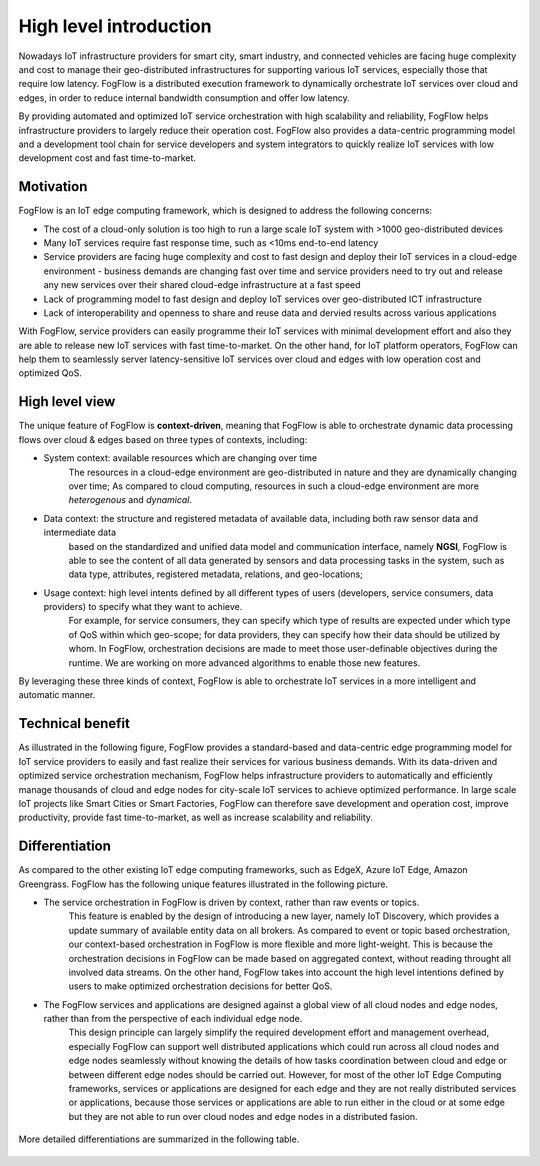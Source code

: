 *******************************
High level introduction
*******************************

Nowadays IoT infrastructure providers for smart city, smart industry, and connected vehicles 
are facing huge complexity and cost to manage their geo-distributed infrastructures 
for supporting various IoT services, especially those that require low latency. 
FogFlow is a distributed execution framework to dynamically orchestrate IoT services over cloud and edges, 
in order to reduce internal bandwidth consumption and offer low latency. 

By providing automated and optimized IoT service orchestration with high scalability and reliability, 
FogFlow helps infrastructure providers to largely reduce their operation cost. 
FogFlow also provides a data-centric programming model 
and a development tool chain for service developers and system integrators to quickly realize IoT services 
with low development cost and fast time-to-market. 


Motivation
===============================

FogFlow is an IoT edge computing framework, which is designed to address the following concerns: 

- The cost of a cloud-only solution is too high to run a large scale IoT system with >1000 geo-distributed devices

- Many IoT services require fast response time, such as <10ms end-to-end latency

- Service providers are facing huge complexity and cost to fast design and deploy their IoT services in a cloud-edge environment - business demands are changing fast over time and service providers need to try out and release any new services over their shared cloud-edge infrastructure at a fast speed

- Lack of programming model to fast design and deploy IoT services over geo-distributed ICT infrastructure

- Lack of interoperability and openness to share and reuse data and dervied results across various applications

With FogFlow, service providers can easily programme their IoT services with minimal development effort
and also they are able to release new IoT services with fast time-to-market. 
On the other hand, for IoT platform operators, FogFlow can help them to seamlessly server latency-sensitive IoT services over cloud and edges 
with low operation cost and optimized QoS. 


High level view
===============================

The unique feature of FogFlow is **context-driven**, meaning that 
FogFlow is able to orchestrate dynamic data processing flows over cloud & edges 
based on three types of contexts, including: 

- System context: available resources which are changing over time
    The resources in a cloud-edge environment are geo-distributed in nature and they are dynamically changing over time;
    As compared to cloud computing, resources in such a cloud-edge environment are more *heterogenous* and *dynamical*.    

- Data context: the structure and registered metadata of available data, including both raw sensor data and intermediate data
    based on the standardized and unified data model and communication interface, 
    namely **NGSI**, FogFlow is able to see the content of all data generated by sensors 
    and data processing tasks in the system, 
    such as data type, attributes, registered metadata, relations, and geo-locations;

- Usage context: high level intents defined by all different types of users (developers, service consumers, data providers) to specify what they want to achieve. 
    For example, for service consumers, they can specify which type of results are expected 
    under which type of QoS within which geo-scope; 
    for data providers, they can specify how their data should be utilized by whom.
    In FogFlow, orchestration decisions are made to meet those user-definable objectives during the runtime. 
    We are working on more advanced algorithms to enable those new features. 

By leveraging these three kinds of context, FogFlow is able to orchestrate IoT services in a more intelligent and automatic manner. 

.. figure:: figures/highlevelview.png
    :width: 100 %


Technical benefit
===============================

As illustrated in the following figure, 
FogFlow provides a standard-based and data-centric edge programming model 
for IoT service providers to easily and fast realize their services for various business demands. 
With its data-driven and optimized service orchestration mechanism, 
FogFlow helps infrastructure providers to automatically and efficiently manage 
thousands of cloud and edge nodes for city-scale IoT services to achieve optimized performance. 
In large scale IoT projects like Smart Cities or Smart Factories, 
FogFlow can therefore save development and operation cost, improve productivity, 
provide fast time-to-market, as well as increase scalability and reliability. 

.. figure:: figures/benefit.png
   :width: 100 %


Differentiation
===============================

As compared to the other existing IoT edge computing frameworks, 
such as EdgeX, Azure IoT Edge, Amazon Greengrass. 
FogFlow has the following unique features illustrated in the following picture. 

- The service orchestration in FogFlow is driven by context, rather than raw events or topics. 
    This feature is enabled by the design of introducing a new layer, namely IoT Discovery, 
    which provides a update summary of available entity data on all brokers. 
    As compared to event or topic based orchestration, our context-based orchestration in FogFlow is more flexible 
    and more light-weight.
    This is because the orchestration decisions in FogFlow can be made based on aggregated context, 
    without reading throught all involved data streams. 
    On the other hand, FogFlow takes into account the high level intentions defined by users 
    to make optimized orchestration decisions for better QoS.     

- The FogFlow services and applications are designed against a global view of all cloud nodes and edge nodes, rather than from the perspective of each individual edge node. 
    This design principle can largely simplify the required development effort and management overhead,
    especially FogFlow can support well distributed applications which could run across all cloud nodes and edge nodes seamlessly
    without knowing the details of how tasks coordination between cloud and edge or between different edge nodes should be carried out. 
    However, for most of the other IoT Edge Computing frameworks, services or applications are designed for each edge
    and they are not really distributed services or applications, because those services or applications
    are able to run either in the cloud or at some edge but they are not able to run over cloud nodes and edge nodes 
    in a distributed fasion. 

.. figure:: figures/comparison1.png
   :width: 100 %


More detailed differentiations are summarized in the following table. 

.. figure:: figures/comparison2.png
    :width: 60 %
    :align: center
    





    










